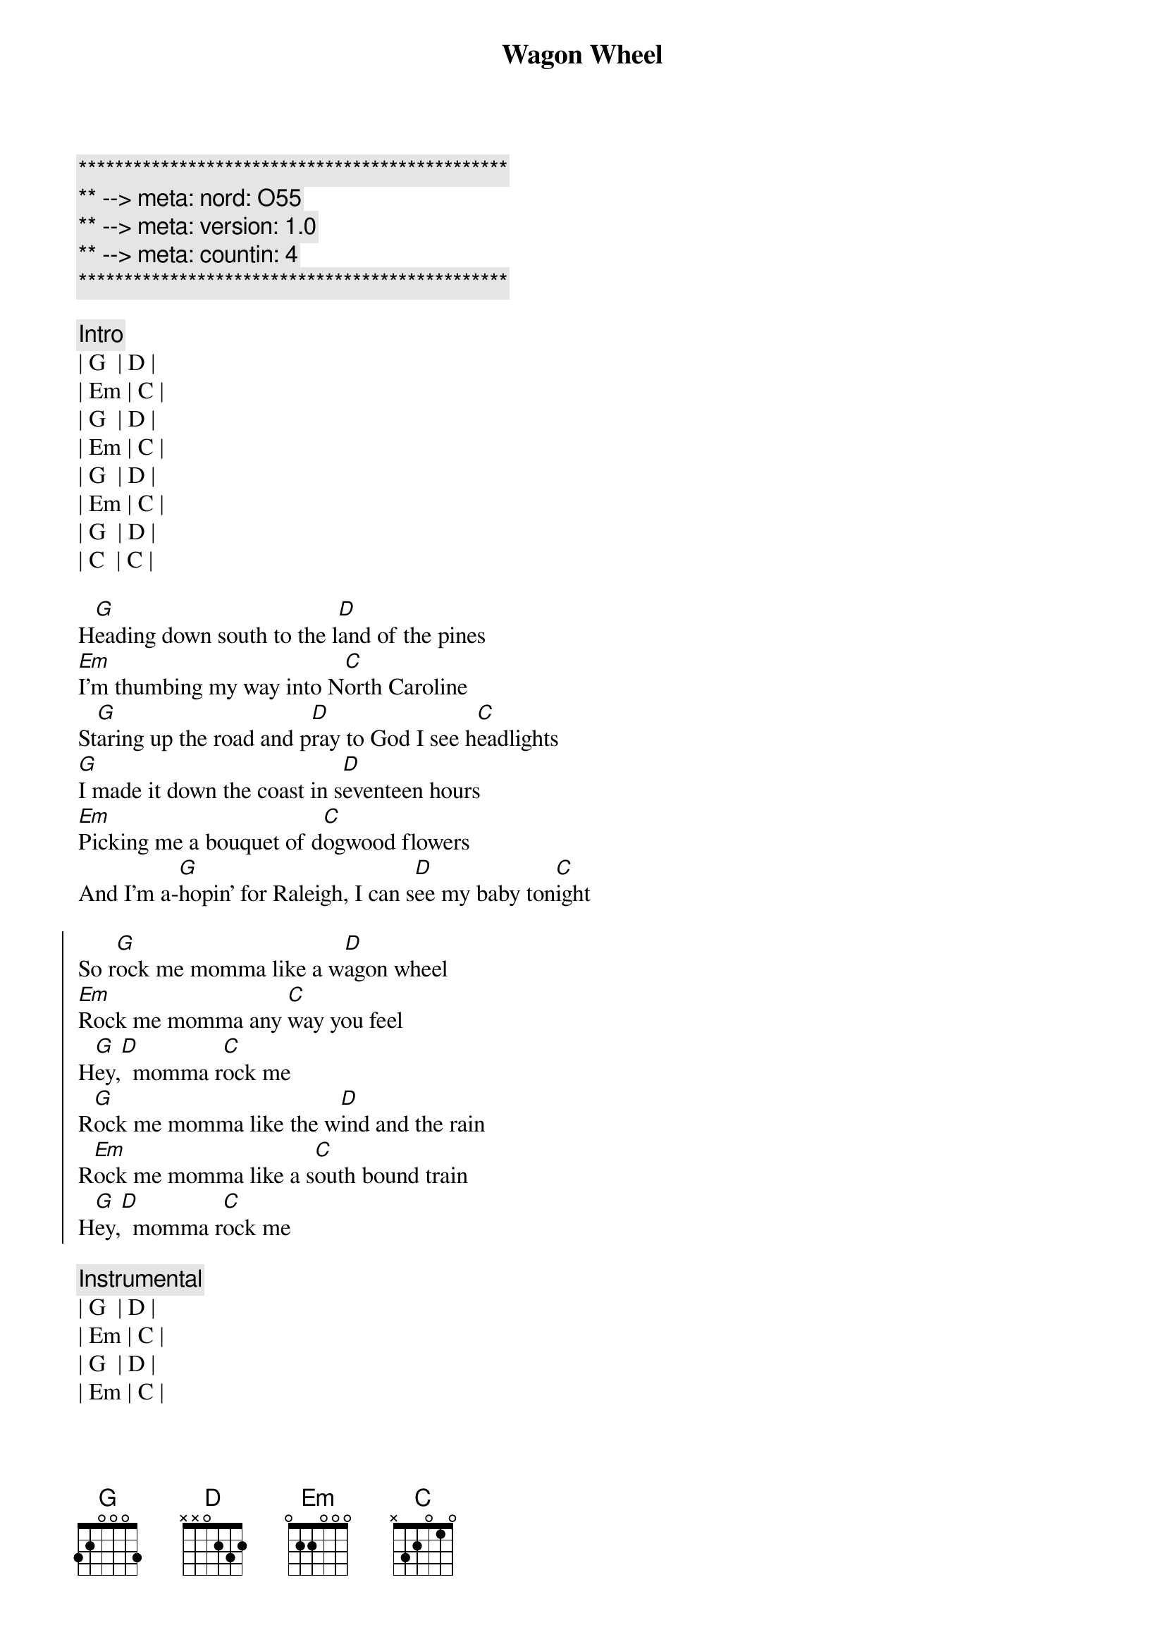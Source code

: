 {title: Wagon Wheel}
{artist: Darius Rucker}
{key: G}
{duration: 3:50}
{meta: nord: O55}
{meta: version: 1.0}
{meta: countin: 4}

{c:***********************************************}
{c:** --> meta: nord: O55}
{c:** --> meta: version: 1.0}
{c:** --> meta: countin: 4}
{c:***********************************************}

{c:Intro}
| G  | D | 
| Em | C | 
| G  | D | 
| Em | C | 
| G  | D | 
| Em | C | 
| G  | D | 
| C  | C | 

{sov}
H[G]eading down south to the l[D]and of the pines
[Em]I'm thumbing my way into N[C]orth Caroline
St[G]aring up the road and p[D]ray to God I see h[C]eadlights
[G]I made it down the coast in s[D]eventeen hours
[Em]Picking me a bouquet of d[C]ogwood flowers
And I'm a-[G]hopin' for Raleigh, I can s[D]ee my baby ton[C]ight
{eov}

{soc}
So r[G]ock me momma like a w[D]agon wheel
[Em]Rock me momma any [C]way you feel
H[G]ey,[D]  momma r[C]ock me
R[G]ock me momma like the w[D]ind and the rain
R[Em]ock me momma like a s[C]outh bound train
H[G]ey,[D]  momma r[C]ock me
{eoc}

{c:Instrumental}
| G  | D | 
| Em | C | 
| G  | D | 
| Em | C | 

{sov}
R[G]unning from the cold [D]up in New England
I was [Em]born to be a fiddler in an [C]old time string band
My [G]baby plays a guitar, [D]I pick a banjo [C]now
Oh, n[G]orth country winters keep a-g[D]etting me down
I lost my m[Em]oney playing poker so I h[C]ad to leave town
But I [G]ain't turning back to l[D]iving that old life [C]no more
{eov}

{soc}
So r[G]ock me momma like a w[D]agon wheel
R[Em]ock me momma any w[C]ay you feel
H[G]ey,[D]  momma r[C]ock me
R[G]ock me momma like the w[D]ind and the rain
R[Em]ock me momma like a s[C]outh bound train
H[G]ey,[D]  momma r[C]ock me
{eoc}

{c:Instrumental}
| G  | D | 
| Em | C | 
| G  | D | 
| Em | C | 

{sov}
W[G]alkin' to the south o[D]ut of Roanoke
I caught a t[Em]rucker out of Philly had a n[C]ice long toke
But h[G]e's a heading west from the C[D]umberland gap
To J[C]ohnson City, Tennessee
And I g[G]otta get a move on b[D]efore the sun
I hear my b[Em]aby calling my name and I k[C]now that she's the only one
And [G]if I died in Raleigh at l[D]east I will die f[C]ree
{eov}

{soc}
So r[G]ock me momma like a [D]wagon wheel
R[Em]ock me momma any w[C]ay you feel
H[G]ey,[D]  momma r[C]ock me
Oh, r[G]ock me momma like the w[D]ind and the rain
R[Em]ock me momma like a s[C]outh bound train
H[G]ey,[D]  momma r[C]ock me
{eoc}

{soc}
Oh, so r[G]ock me momma like a w[D]agon wheel
[Em]   Ohhhhhhhhhhhh, [C]I wanna feel
(Rock me momma any way you feel)
H[G]ey,[D]  momma r[C]ock me
R[G]ock me momma like the w[D]ind and the rain
R[Em]ock me momma like a s[C]outh bound train
H[G]ey,[D]  momma r[C]ock me
{eoc}

{c:Outro}
| G  | D | 
| Em | C | 
| G  | D | 
| Em | C | 
| G  |
